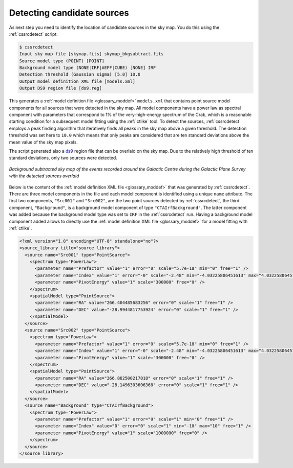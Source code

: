 .. _1dc_select_models:

Detecting candidate sources
---------------------------

As next step you need to identify the location of candidate sources in the
sky map.
You do this using the :ref:`cssrcdetect` script:

.. code-block:: bash

   $ cssrcdetect
   Input sky map file [skymap.fits] skymap_bkgsubtract.fits
   Source model type (POINT) [POINT]
   Background model type (NONE|IRF|AEFF|CUBE) [NONE] IRF
   Detection threshold (Gaussian sigma) [5.0] 10.0
   Output model definition XML file [models.xml]
   Output DS9 region file [ds9.reg]

This generates a
:ref:`model definition file <glossary_moddef>` ``models.xml``
that contains point source model components for all sources that were
detected in the sky map.
All model components have a power law as spectral component with
parameters that correspond to 1% of the very-high-energy spectrum of the
Crab, which is a reasonable starting condition for a subsequent model
fitting using the :ref:`ctlike` tool.
To detect the sources, :ref:`cssrcdetect` employs a peak finding algorithm that
iteratively finds all peaks in the sky map above a given threshold.
The detection threshold was set here to ``10.0`` which means that only peaks
are considered that are ten standard deviations above the mean value of the
sky map pixels.

The script generated also a `ds9 <http://ds9.si.edu>`_ region file that can
be overlaid on the sky map.
Due to the relatively high threshold of ten standard deviations, only two
sources were detected.

.. figure:: first_skymap_sources.png
   :width: 400px
   :align: center

   *Background subtracted sky map of the events recorded around the Galactic Centre during the Galactic Plane Survey with the detected sources overlaid*

Below is the content of the
:ref:`model definition XML file <glossary_moddef>`
that was generated by :ref:`cssrcdetect`.
There are three model components in the file and each model component is
identified using a unique ``name`` attribute.
The first two components, ``"Src001"`` and ``"Src002"``, are the two point sources
detected by :ref:`cssrcdetect`, the third component, ``"Background"``, is a
background model component of type ``"CTAIrfBackground"``.
The latter component was added because the background model type was set to
``IRF`` in the :ref:`cssrcdetect` run.
Having a background model component added allows to directly use the
:ref:`model definition XML file <glossary_moddef>`
for a model fitting with :ref:`ctlike`.

.. code-block:: xml

   <?xml version="1.0" encoding="UTF-8" standalone="no"?>
   <source_library title="source library">
     <source name="Src001" type="PointSource">
       <spectrum type="PowerLaw">
         <parameter name="Prefactor" value="1" error="0" scale="5.7e-18" min="0" free="1" />
         <parameter name="Index" value="1" error="-0" scale="-2.48" min="-4.03225806451613" max="4.03225806451613" free="1" />
         <parameter name="PivotEnergy" value="1" scale="300000" free="0" />
       </spectrum>
       <spatialModel type="PointSource">
         <parameter name="RA" value="266.404485683256" error="0" scale="1" free="1" />
         <parameter name="DEC" value="-28.9944817753924" error="0" scale="1" free="1" />
       </spatialModel>
     </source>
     <source name="Src002" type="PointSource">
       <spectrum type="PowerLaw">
         <parameter name="Prefactor" value="1" error="0" scale="5.7e-18" min="0" free="1" />
         <parameter name="Index" value="1" error="-0" scale="-2.48" min="-4.03225806451613" max="4.03225806451613" free="1" />
         <parameter name="PivotEnergy" value="1" scale="300000" free="0" />
       </spectrum>
       <spatialModel type="PointSource">
         <parameter name="RA" value="266.882500217018" error="0" scale="1" free="1" />
         <parameter name="DEC" value="-28.1496303606368" error="0" scale="1" free="1" />
       </spatialModel>
     </source>
     <source name="Background" type="CTAIrfBackground">
       <spectrum type="PowerLaw">
         <parameter name="Prefactor" value="1" error="0" scale="1" min="0" free="1" />
         <parameter name="Index" value="0" error="0" scale="1" min="-10" max="10" free="1" />
         <parameter name="PivotEnergy" value="1" scale="1000000" free="0" />
       </spectrum>
     </source>
   </source_library>
